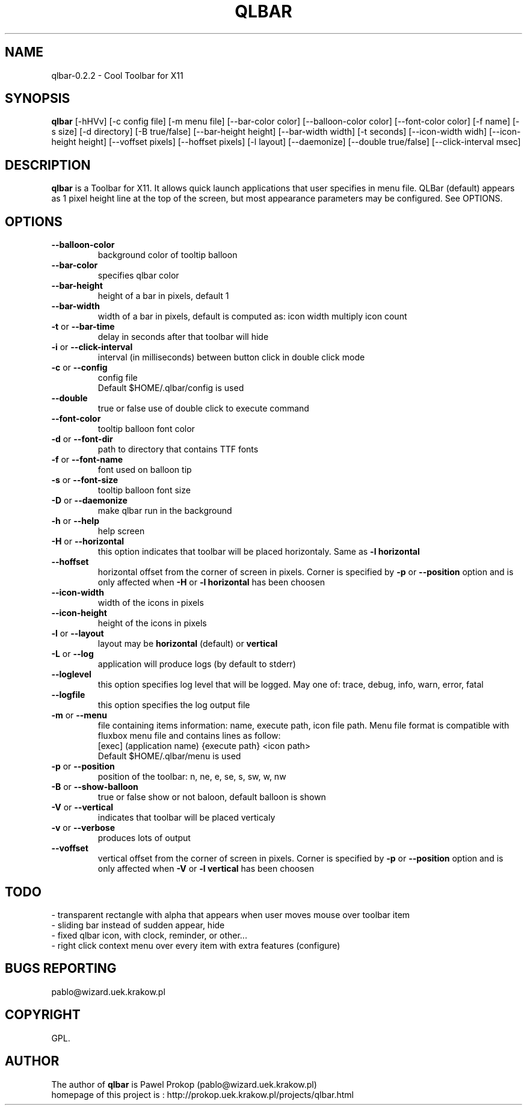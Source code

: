 .TH QLBAR 8 2011-11-05 "QLBar Cool ToolBar"
.SH NAME 
qlbar-0.2.2 \- Cool Toolbar for X11
.SH SYNOPSIS
.B qlbar
[-hHVv] [-c config file] [-m menu file] [--bar-color color] 
[--balloon-color color] [--font-color color] [-f name]
[-s size] [-d directory] [-B true/false]
[--bar-height height] [--bar-width width] [-t seconds] 
[--icon-width widh] [--icon-height height] [--voffset pixels]
[--hoffset pixels] [-l layout] [--daemonize]
[--double true/false] [--click-interval msec]
.br
.SH DESCRIPTION
.B qlbar 
is a Toolbar for X11. It allows quick launch applications that user
specifies in menu file. QLBar (default) appears as 1 pixel height line
at the top of the screen, but most appearance parameters may be configured. See OPTIONS.
.SH OPTIONS
.TP
.B \-\-balloon\-color
background color of tooltip balloon
.TP
.B \-\-bar\-color
specifies qlbar color
.TP
.B \-\-bar\-height
height of a bar in pixels, default 1 
.TP
.B \-\-bar\-width
width of a bar in pixels, default is computed as: icon width multiply icon count
.TP
.B \-t \fRor\fP \-\-bar\-time
delay in seconds after that toolbar will hide
.TP
.B \-i \fRor\fP --click-interval
interval (in milliseconds) between button click in double click mode 
.TP 
.B \-c \fRor\fP \-\-config
config file
.br
Default $HOME/.qlbar/config is used
.TP
.B \-\-double
true or false use of double click to execute command
.TP
.B \-\-font\-color
tooltip balloon font color
.TP
.B \-d \fRor\fP \-\-font\-dir
path to directory that contains TTF fonts
.TP
.B \-f \fRor\fP \-\-font\-name
font used on balloon tip
.TP
.B \-s \fRor\fP \-\-font\-size
tooltip balloon font size
.TP
.B \-D \fRor\fP \-\-daemonize
make qlbar run in the background
.TP
.B \-h \fRor\fP \-\-help
help screen
.TP
.B \-H \fRor\fP \-\-horizontal
this option indicates that toolbar will be placed horizontaly. Same as 
.B \-l horizontal
.TP 
.B \-\-hoffset
horizontal offset from the corner of screen in pixels. Corner is specified by
.B \-p \fRor\fP --position
option and is only affected when 
.B \-H \fRor\fP \-l horizontal
has been choosen
.TP 
.B \-\-icon\-width
width of the icons in pixels
.TP
.B \-\-icon\-height
height of the icons in pixels
.TP
.B \-l \fRor\fP \-\-layout
layout may be
.B horizontal \fR(default) or\fP vertical
.TP 
.B \-L \fRor\fP \-\-log
application will produce logs (by default to stderr)
.TP 
.B \-\-loglevel
this option specifies log level that will be logged. May one of: 
trace, debug, info, warn, error, fatal
.TP
.B \-\-logfile
this option specifies the log output file
.TP
.B \-m \fRor\fP \-\-menu
file containing items information: name, execute path, icon file path.
Menu file format is compatible with fluxbox menu file and contains lines
as follow:
.br
[exec] (application name) {execute path} <icon path>
.br
Default $HOME/.qlbar/menu is used
.TP
.B \-p \fRor\fP \-\-position
position of the toolbar: n, ne, e, se, s, sw, w, nw
.TP
.B \-B \fRor\fP \-\-show\-balloon
true or false show or not baloon, default balloon is shown
.TP
.B \-V \fRor\fP \-\-vertical
indicates that toolbar will be placed verticaly
.TP
.B \-v \fRor\fP \-\-verbose
produces lots of output
.TP
.B \-\-voffset
vertical offset from the corner of screen in pixels. Corner is specified by
.B \-p \fRor\fP --position
option and is only affected when
.B \-V \fRor\fP \-l vertical
has been choosen
.SH TODO
.br
- transparent rectangle with alpha that appears when user 
moves mouse over toolbar item
.br
- sliding bar instead of sudden appear, hide
.br
- fixed qlbar icon, with clock, reminder, or other...
.br
- right click context menu over every item with extra features (configure)
.SH BUGS REPORTING
pablo@wizard.uek.krakow.pl
.br
.SH COPYRIGHT
GPL.
.SH AUTHOR
The author of 
.B qlbar
is Pawel Prokop (pablo@wizard.uek.krakow.pl)
.br
homepage of this project is : http://prokop.uek.krakow.pl/projects/qlbar.html
